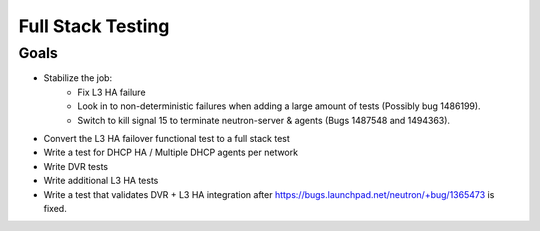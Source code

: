 ..
      Licensed under the Apache License, Version 2.0 (the "License"); you may
      not use this file except in compliance with the License. You may obtain
      a copy of the License at

          http://www.apache.org/licenses/LICENSE-2.0

      Unless required by applicable law or agreed to in writing, software
      distributed under the License is distributed on an "AS IS" BASIS, WITHOUT
      WARRANTIES OR CONDITIONS OF ANY KIND, either express or implied. See the
      License for the specific language governing permissions and limitations
      under the License.


      Convention for heading levels in Neutron devref:
      =======  Heading 0 (reserved for the title in a document)
      -------  Heading 1
      ~~~~~~~  Heading 2
      +++++++  Heading 3
      '''''''  Heading 4
      (Avoid deeper levels because they do not render well.)


Full Stack Testing
==================

Goals
-----

* Stabilize the job:
    - Fix L3 HA failure
    - Look in to non-deterministic failures when adding a large amount of
      tests (Possibly bug 1486199).
    - Switch to kill signal 15 to terminate neutron-server & agents (Bugs
      1487548 and 1494363).
* Convert the L3 HA failover functional test to a full stack test
* Write a test for DHCP HA / Multiple DHCP agents per network
* Write DVR tests
* Write additional L3 HA tests
* Write a test that validates DVR + L3 HA integration after
  https://bugs.launchpad.net/neutron/+bug/1365473 is fixed.
